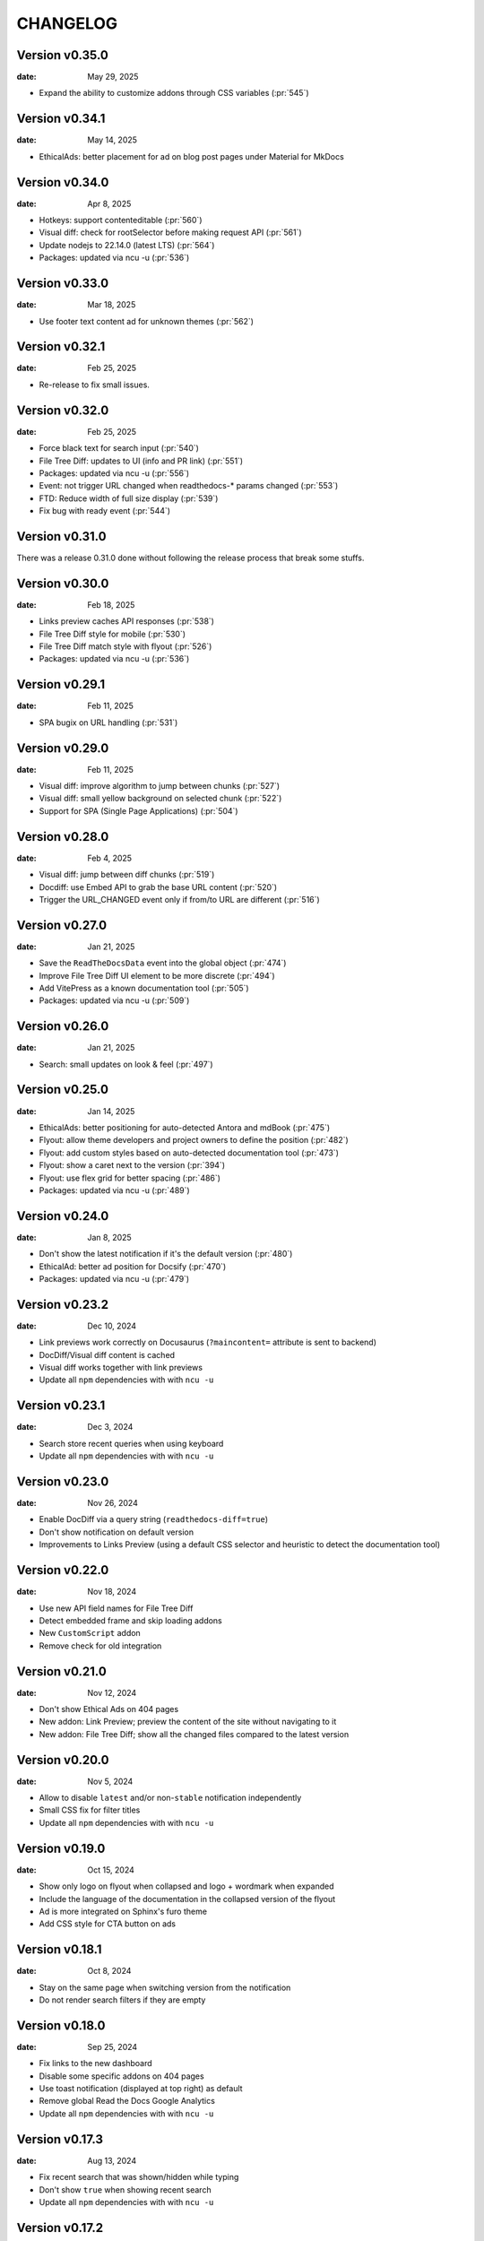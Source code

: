 CHANGELOG
=========

.. The text for the changelog is manually generated for now.

Version v0.35.0
---------------

:date: May 29, 2025

* Expand the ability to customize addons through CSS variables (:pr:`545`)

Version v0.34.1
---------------

:date: May 14, 2025

* EthicalAds: better placement for ad on blog post pages under Material for MkDocs


Version v0.34.0
---------------

:date: Apr 8, 2025

* Hotkeys: support contenteditable (:pr:`560`)
* Visual diff: check for rootSelector before making request API (:pr:`561`)
* Update nodejs to 22.14.0 (latest LTS) (:pr:`564`)
* Packages: updated via ncu -u (:pr:`536`)


Version v0.33.0
---------------

:date: Mar 18, 2025

* Use footer text content ad for unknown themes (:pr:`562`)


Version v0.32.1
---------------

:date: Feb 25, 2025

* Re-release to fix small issues.


Version v0.32.0
---------------

:date: Feb 25, 2025

* Force black text for search input (:pr:`540`)
* File Tree Diff: updates to UI (info and PR link) (:pr:`551`)
* Packages: updated via ncu -u (:pr:`556`)
* Event: not trigger URL changed when readthedocs-* params changed (:pr:`553`)
* FTD: Reduce width of full size display (:pr:`539`)
* Fix bug with ready event (:pr:`544`)


Version v0.31.0
---------------

There was a release 0.31.0 done without following the release process that break some stuffs.


Version v0.30.0
---------------

:date: Feb 18, 2025

* Links preview caches API responses (:pr:`538`)
* File Tree Diff style for mobile (:pr:`530`)
* File Tree Diff match style with flyout (:pr:`526`)
* Packages: updated via ncu -u (:pr:`536`)


Version v0.29.1
---------------

:date: Feb 11, 2025

* SPA bugix on URL handling (:pr:`531`)

Version v0.29.0
---------------

:date: Feb 11, 2025

* Visual diff: improve algorithm to jump between chunks (:pr:`527`)
* Visual diff: small yellow background on selected chunk (:pr:`522`)
* Support for SPA (Single Page Applications) (:pr:`504`)

Version v0.28.0
---------------

:date: Feb 4, 2025

* Visual diff: jump between diff chunks (:pr:`519`)
* Docdiff: use Embed API to grab the base URL content (:pr:`520`)
* Trigger the URL_CHANGED event only if from/to URL are different (:pr:`516`)

Version v0.27.0
---------------

:date: Jan 21, 2025

* Save the ``ReadTheDocsData`` event into the global object (:pr:`474`)
* Improve File Tree Diff UI element to be more discrete (:pr:`494`)
* Add VitePress as a known documentation tool (:pr:`505`)
* Packages: updated via ncu -u (:pr:`509`)

Version v0.26.0
---------------

:date: Jan 21, 2025

* Search: small updates on look & feel (:pr:`497`)

Version v0.25.0
---------------

:date: Jan 14, 2025

* EthicalAds: better positioning for auto-detected Antora and mdBook (:pr:`475`)
* Flyout: allow theme developers and project owners to define the position (:pr:`482`)
* Flyout: add custom styles based on auto-detected documentation tool (:pr:`473`)
* Flyout: show a caret next to the version (:pr:`394`)
* Flyout: use flex grid for better spacing (:pr:`486`)
* Packages: updated via ncu -u (:pr:`489`)

Version v0.24.0
---------------

:date: Jan 8, 2025

* Don't show the latest notification if it's the default version (:pr:`480`)
* EthicalAd: better ad position for Docsify (:pr:`470`)
* Packages: updated via ncu -u (:pr:`479`)

Version v0.23.2
---------------

:date: Dec 10, 2024

* Link previews work correctly on Docusaurus (``?maincontent=`` attribute is sent to backend)
* DocDiff/Visual diff content is cached
* Visual diff works together with link previews
* Update all ``npm`` dependencies with with ``ncu -u``

Version v0.23.1
---------------

:date: Dec 3, 2024

* Search store recent queries when using keyboard
* Update all ``npm`` dependencies with with ``ncu -u``

Version v0.23.0
---------------

:date: Nov 26, 2024

* Enable DocDiff via a query string (``readthedocs-diff=true``)
* Don't show notification on default version
* Improvements to Links Preview (using a default CSS selector and heuristic to detect the documentation tool)

Version v0.22.0
---------------

:date: Nov 18, 2024

* Use new API field names for File Tree Diff
* Detect embedded frame and skip loading addons
* New ``CustomScript`` addon
* Remove check for old integration

Version v0.21.0
---------------

:date: Nov 12, 2024

* Don't show Ethical Ads on 404 pages
* New addon: Link Preview; preview the content of the site without navigating to it
* New addon: File Tree Diff; show all the changed files compared to the latest version


Version v0.20.0
---------------

:date: Nov 5, 2024

* Allow to disable ``latest`` and/or non-``stable`` notification independently
* Small CSS fix for filter titles
* Update all ``npm`` dependencies with with ``ncu -u``


Version v0.19.0
---------------

:date: Oct 15, 2024

* Show only logo on flyout when collapsed and logo + wordmark when expanded
* Include the language of the documentation in the collapsed version of the flyout
* Ad is more integrated on Sphinx's furo theme
* Add CSS style for CTA button on ads


Version v0.18.1
---------------

:date: Oct 8, 2024

* Stay on the same page when switching version from the notification
* Do not render search filters if they are empty


Version v0.18.0
---------------

:date: Sep 25, 2024

* Fix links to the new dashboard
* Disable some specific addons on 404 pages
* Use toast notification (displayed at top right) as default
* Remove global Read the Docs Google Analytics
* Update all ``npm`` dependencies with with ``ncu -u``

Version v0.17.3
---------------

:date: Aug 13, 2024

* Fix recent search that was shown/hidden while typing
* Don't show ``true`` when showing recent search
* Update all ``npm`` dependencies with with ``ncu -u``

Version v0.17.2
---------------

:date: Aug 6, 2024

* Recent searches respect different domains, project, version and language
* Improve experience when moving between search result items with keyboard
* Update all ``npm`` dependencies with with ``ncu -u``

Version v0.17.1
---------------

:date: Jun 25, 2024

* Do not add UTM parameters to "Download" links in the flyout
* Add link to addons documentation in the flyout
* Update all ``npm`` dependencies with with ``ncu -u``

Version v0.17.0
---------------

:date: Jun 25, 2024

* Dismiss notifications permanently for the same project/language/version
* Add CSS variables to allow user customizations
* Update all ``npm`` dependencies with with ``ncu -u``

Version v0.16.0
---------------

:date: Jun 17, 2024

* Show paid ads on community documentation (instead of "Coming soon" ad)
* Use ``data-ea-publisher`` attribute to detect ad placement
* Update all ``npm`` dependencies with with ``ncu -u``

Version v0.15.2
---------------

:date: May 29, 2024

* Small fixes to EthicalAds stickybox placement

Version v0.15.1
---------------

:date: May 29, 2024

* Typo in EthicalAds selector

Version v0.15.0
---------------

:date: May 29, 2024

* Link to ``app.readthedocs.org`` from the flyout to promote the new dashboard more
* Collapse flyout when clicking outside (this was a regression)
* Re-enable EthicalAds on all projects with an improved logic
  (inject them on specific placement or known placement, otherwise stickybox only on wide screens)

Version v0.14.2
---------------

:date: May 28, 2024

* Revert rollout of EthicalAd on projects

Version v0.14.1
---------------

:date: May 28, 2024

* Update CSS selector for EthicalAd position in Material for MkDocs
* Update all ``npm`` dependencies with with ``ncu -u``

Version v0.14.0
---------------

:date: May 28, 2024

* Link to ``beta.readthedocs.org`` dashboard from notification
* Enable EthicalAds in all projects with a house ad ("Coming soon")
* Always send keywords, campaing and publisher to EthicalAds server
* Set ``data-ea-placement`` only when the flyout is enabled
* Add UTM analytics parameters to links from the flyout
* Update all ``npm`` dependencies with with ``ncu -u``

Version v0.13.0
---------------

:date: May 21, 2024

* EthicalAd injected on ``docs.readthedocs.io``
* Search hotkey works after open/close it
* Privacy policy removed from flyout
* Update all ``npm`` dependencies with with ``ncu -u``

Version v0.12.0
---------------

:date: Apr 16, 2024

* Notification linking to stable version respects ``project.versioning_scheme``
* Expose endpoint response data via a JavaScript ``CustomEvent`` called ``readthedocs-addons-data-ready``
* Use ``api-version=1`` when hitting ``/_/addons/`` backend endpoint
* Update all ``npm`` dependencies with with ``ncu -u``

Version v0.11.3
---------------

:date: Mar 13, 2024

* Change how ``visualDomDiff`` is imported to make it compatible between testing
  and production environments

Version v0.11.0
---------------

:date: Mar 12, 2024

* Hide flyout when triggering the search modal from the flyout input
* Close the search modal when clicking on a result
* Allow users to define a custom ``rootSelector`` for docdiff
* Initial implementation for recent searches when opening the search modal
* Update all ``npm`` dependencies with with ``ncu -u``

Version v0.10.0
---------------

:date: Mar 5, 2024

* Flyout links keeps the page when switching versions/languages
* Update all ``npm`` dependencies with with ``ncu -u``

Version v0.9.7
--------------

:date: Feb 22, 2024

* Fix the flyout ``code-branch`` icon position
* Update all ``npm`` dependencies with with ``ncu -u``

Version v0.9.6
--------------

:date: Feb 20, 2024

* Replace the ``v:`` in the flyout for a ``code-branch`` icon
* Don't loose page position when closing notifications

Version v0.9.5
--------------

:date: Jan 31, 2024

* Improve search modal UI design
* Surround with ``<strong>`` the selected language in the flyout
* Skip pageviews analytics on external versions
* Update all ``npm`` dependencies with with ``ncu -u``

Version v0.9.4
--------------

:date: Jan 17, 2024

* Log debug data about validation when running the client in production
* Allow projects with ``multiple_versions_without_translations`` to show the flyout

Version v0.9.3
--------------

:date: Jan 15, 2024

* Security fix, more information in `GHSA-9v45-336h-5xw5 <https://github.com/readthedocs/addons/security/advisories/GHSA-9v45-336h-5xw5>`__.
* Update all ``npm`` dependencies with with ``ncu -u``

Version v0.9.2
--------------

:date: December 19, 2023

* Don't show search input on flyout when search is disabled
* Update all ``npm`` dependencies with with ``ncu -u``

Version v0.9.1
--------------

:date: November 30, 2023

* Fix issue with ``IS_TESTING`` variable that made the production javascript to
  hit ``localhost:`` for the JSON response instead of production API.

Version v0.9.0
--------------

:date: November 28, 2023

* Customize flyout font size via CSS variables
* NPM packages updated to their latest versions
* Use JSON schema to validate data from the API
* Increase test suite for all the addons.
  Test running inside the browser, checks for HTML and DOM changes,
  mocked requests and more!
* Read ``version_schema`` field instead ``single_version`` from addons API response.

Version v0.8.0
--------------

:date: November 7, 2023

* Make flyout header sticky when there are many versions
* NodeJS packages updated

Version v0.7.2
--------------

:date: October 31, 2023

* Show notification only if ``stable`` version is available (bugfix in logic)
* Typos on notification
* NodeJS packages updated

Version v0.7.1
--------------

:date: October 25, 2023

* Show non-stable notification only if ``stable`` is enabled
* Fix issue shown on JS console for global Read the Docs analytics
* Handle ``/`` keyboard shortcut properly when inside on an input

Version v0.7.0
--------------

:date: October 24, 2023

* Use ``objectPath`` on DocDiff addon to protect ourselves on ``isEnabled``
* Grab ``project-slug=`` and ``version-slug=`` from ``meta`` HTML tags and send them to the API.
* Update all the NPM package dependencies

Version v0.6.0
--------------

:date: September 26, 2023

* Update ``pre-commit`` configuration
* Update all the NPM package dependencies
* Don't show "Versions" section in flyout if the project is single version
* Make notification style better on mobile
* Don't show notification on single version projects
* Don't show version name on closed flyout when project is single version
* Use ``bumpver`` to update version on ``src/utils.js``
* Move HTTP header on requests to API endpoint to GET attribute
* Switch to ``web-test-runner`` to run tests

Version v0.5.0
--------------

:date: September 17, 2023

* Add support for scrolling vertically the flyout when there are too many versions
* Collapse flyout when clicking outside of it
* Change warning notification logic to show a notification on ``latest`` and non-``stable`` versions


Version v0.4.0
--------------

:date: September 12, 2023

* Trigger search addon from flyout input
* Focus search input in the modal immediately after showing it
* New addons: hotkeys
* Migrate search hotkeys to be managed by the new hotkeys addon.

Version v0.3.0
--------------

:date: September 6, 2023

This is the initial published version.
Users can access to the addon features by using Read the Docs' config key ``build.commands``.
See https://docs.readthedocs.io/en/latest/build-customization.html
